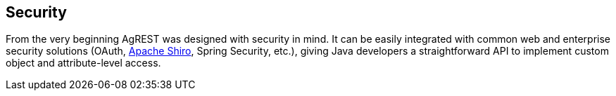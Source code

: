 == Security

From the very beginning AgREST was designed with security in mind. It can be easily
integrated with common web and enterprise security solutions
(OAuth, http://shiro.apache.org/[Apache Shiro], Spring Security, etc.),
giving Java developers a straightforward API to implement custom object and attribute-level access.
